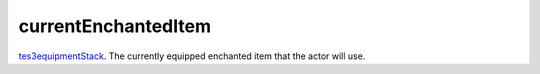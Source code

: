 currentEnchantedItem
====================================================================================================

`tes3equipmentStack`_. The currently equipped enchanted item that the actor will use.

.. _`tes3equipmentStack`: ../../../lua/type/tes3equipmentStack.html
